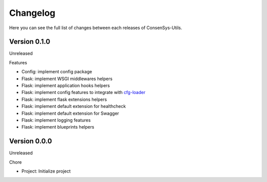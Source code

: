 Changelog
=========

Here you can see the full list of changes between each releases of ConsenSys-Utils.

Version 0.1.0
-------------

Unreleased

Features

- Config: implement config package
- Flask: implement WSGI middlewares helpers
- Flask: implement application hooks helpers
- Flask: implement config features to integrate with `cfg-loader`_
- Flask: implement flask extensions helpers
- Flask: implement default extension for healthcheck
- Flask: implement default extension for Swagger
- Flask: implement logging features
- Flask: implement blueprints helpers

.. _cfg-loader: https://github.com/nmvalera/cfg-loader


Version 0.0.0
-------------

Unreleased

Chore

- Project: Initialize project